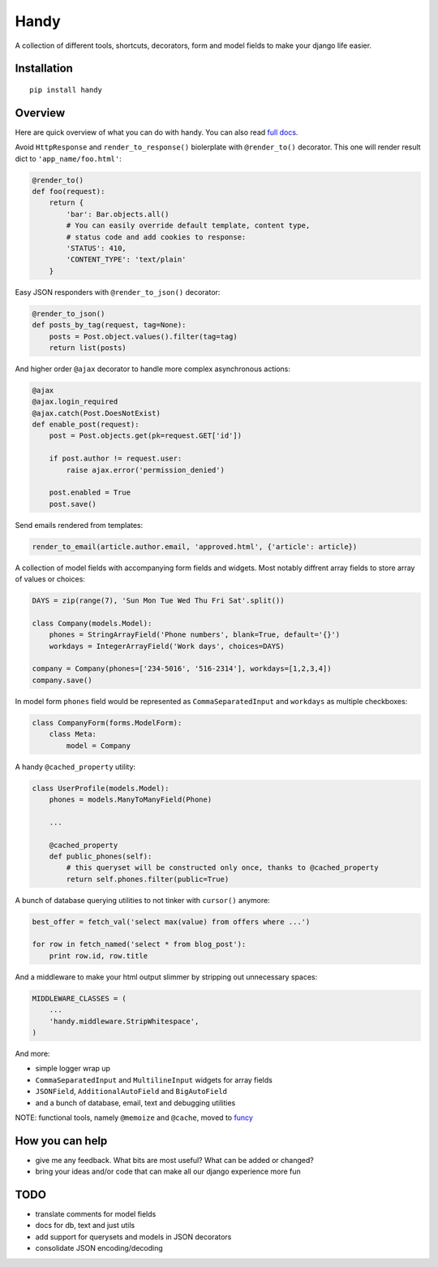 Handy
=====

A collection of different tools, shortcuts, decorators, form and model fields
to make your django life easier.


Installation
-------------

::

    pip install handy


Overview
--------

Here are quick overview of what you can do with handy.
You can also read `full docs <http://handy.readthedocs.org/>`_.

Avoid ``HttpResponse`` and ``render_to_response()`` biolerplate with ``@render_to()`` decorator.
This one will render result dict to ``'app_name/foo.html'``:

.. code:: python

    @render_to()
    def foo(request):
        return {
            'bar': Bar.objects.all()
            # You can easily override default template, content type,
            # status code and add cookies to response:
            'STATUS': 410,
            'CONTENT_TYPE': 'text/plain'
        }


Easy JSON responders with ``@render_to_json()`` decorator:

.. code:: python

    @render_to_json()
    def posts_by_tag(request, tag=None):
        posts = Post.object.values().filter(tag=tag)
        return list(posts)


And higher order ``@ajax`` decorator to handle more complex asynchronous actions:

.. code:: python

    @ajax
    @ajax.login_required
    @ajax.catch(Post.DoesNotExist)
    def enable_post(request):
        post = Post.objects.get(pk=request.GET['id'])

        if post.author != request.user:
            raise ajax.error('permission_denied')

        post.enabled = True
        post.save()


Send emails rendered from templates:

.. code:: python

    render_to_email(article.author.email, 'approved.html', {'article': article})


A collection of model fields with accompanying form fields and widgets. Most notably diffrent array
fields to store array of values or choices:

.. code:: python

    DAYS = zip(range(7), 'Sun Mon Tue Wed Thu Fri Sat'.split())

    class Company(models.Model):
        phones = StringArrayField('Phone numbers', blank=True, default='{}')
        workdays = IntegerArrayField('Work days', choices=DAYS)

    company = Company(phones=['234-5016', '516-2314'], workdays=[1,2,3,4])
    company.save()

In model form ``phones`` field would be represented as ``CommaSeparatedInput`` and
``workdays`` as multiple checkboxes:

.. code:: python

    class CompanyForm(forms.ModelForm):
        class Meta:
            model = Company


A handy ``@cached_property`` utility:

.. code:: python

    class UserProfile(models.Model):
        phones = models.ManyToManyField(Phone)

        ...

        @cached_property
        def public_phones(self):
            # this queryset will be constructed only once, thanks to @cached_property
            return self.phones.filter(public=True)


A bunch of database querying utilities to not tinker with ``cursor()`` anymore:

.. code:: python

    best_offer = fetch_val('select max(value) from offers where ...')

    for row in fetch_named('select * from blog_post'):
        print row.id, row.title


And a middleware to make your html output slimmer by stripping out unnecessary spaces:

.. code:: python

    MIDDLEWARE_CLASSES = (
        ...
        'handy.middleware.StripWhitespace',
    )


And more:

- simple logger wrap up
- ``CommaSeparatedInput`` and ``MultilineInput`` widgets for array fields
- ``JSONField``, ``AdditionalAutoField`` and ``BigAutoField``
- and a bunch of database, email, text and debugging utilities

NOTE: functional tools, namely ``@memoize`` and ``@cache``, moved to
`funcy <https://github.com/Suor/funcy>`_


How you can help
----------------

- give me any feedback. What bits are most useful? What can be added or changed?
- bring your ideas and/or code that can make all our django experience more fun


TODO
----

- translate comments for model fields
- docs for db, text and just utils
- add support for querysets and models in JSON decorators
- consolidate JSON encoding/decoding
